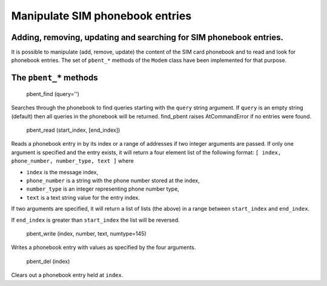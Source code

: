 Manipulate SIM phonebook entries
================================
Adding, removing, updating and searching for SIM phonebook entries.
-------------------------------------------------------------------

It is possible to manipulate (add, remove, update) the content of the SIM card phonebook and to read and look for phonebook entries. The set of ``pbent_*`` methods of the ``Modem`` class have been implemented for that purpose. 

The ``pbent_*`` methods
-----------------------

    pbent_find (query='')

Searches through the phonebook to find queries starting with the ``query`` string argument. If ``query`` is an empty string (default) then all queries in the phonebook will be returned. 
find_pbent raises AtCommandError if no entries were found. 

    pbent_read (start_index, [end_index])

Reads a phonebook entry in by its index or a range of addresses if two integer arguments are passed. 
If only one argument is specified and the entry exists, it will return a four element list of the following format: ``[ index, phone_number, number_type, text ]`` where

* ``index`` is the message index,
* ``phone_number`` is a string with the phone number stored at the index,
* ``number_type`` is an integer representing phone number type,
* ``text`` is a text string value for the entry index.

If two arguments are specified, it will return a list of lists (the above) in a range between ``start_index`` and ``end_index``. 

If ``end_index`` is greater than ``start_index`` the list will be reversed. 

    pbent_write (index, number, text, numtype=145)

Writes a phonebook entry with values as specified by the four arguments. 

    pbent_del (index)

Clears out a phonebook entry held at ``index``. 
